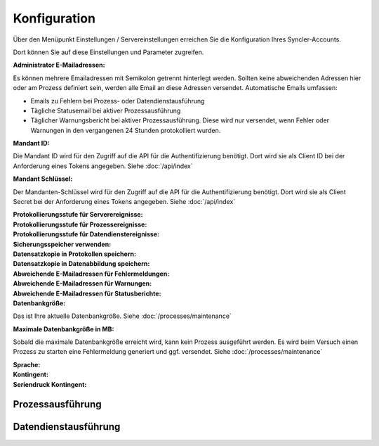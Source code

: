 Konfiguration
====

Über den Menüpunkt Einstellungen / Servereinstellungen erreichen Sie die Konfiguration Ihres Syncler-Accounts.

Dort können Sie auf diese Einstellungen und Parameter zugreifen.

:Administrator E-Mailadressen: 
Es können mehrere Emailadressen mit Semikolon getrennt hinterlegt werden. 
Sollten keine abweichenden Adressen hier oder am Prozess definiert sein, werden alle Email an diese Adressen versendet.
Automatische Emails umfassen:

- Emails zu Fehlern bei Prozess- oder Datendienstausführung
- Tägliche Statusemail bei aktiver Prozessausführung
- Täglicher Warnungsbericht bei aktiver Prozessausführung. Diese wird nur versendet, wenn Fehler oder Warnungen in den vergangenen 24 Stunden protokolliert wurden.

:Mandant ID:
Die Mandant ID wird für den Zugriff auf die API für die Authentifizierung benötigt.
Dort wird sie als Client ID bei der Anforderung eines Tokens angegeben.
Siehe :doc:`/api/index`

:Mandant Schlüssel:

Der Mandanten-Schlüssel wird für den Zugriff auf die API für die Authentifizierung benötigt.
Dort wird sie als Client Secret bei der Anforderung eines Tokens angegeben.
Siehe :doc:`/api/index`

:Protokollierungsstufe für Serverereignisse:

:Protokollierungsstufe für Prozessereignisse:

:Protokollierungsstufe für Datendienstereignisse:

:Sicherungsspeicher verwenden:

:Datensatzkopie in Protokollen speichern:

:Datensatzkopie in Datenabbildung speichern:

:Abweichende E-Mailadressen für Fehlermeldungen:

:Abweichende E-Mailadressen für Warnungen:

:Abweichende E-Mailadressen für Statusberichte:

:Datenbankgröße:

Das ist Ihre aktuelle Datenbankgröße.
Siehe :doc:`/processes/maintenance`

:Maximale Datenbankgröße in MB:

Sobald die maximale Datenbankgröße erreicht wird, kann kein Prozess ausgeführt werden. Es wird beim Versuch einen Prozess zu starten eine Fehlermeldung generiert und ggf. versendet.
Siehe :doc:`/processes/maintenance`

:Sprache:

:Kontingent:

:Seriendruck Kontingent:



Prozessausführung
----


Datendienstausführung
----


